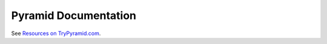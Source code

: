 .. _pyramid-documentation:

Pyramid Documentation
=====================

See `Resources on TryPyramid.com <https://trypyramid.com/resources.html>`_.